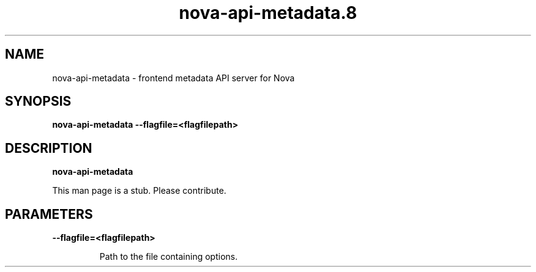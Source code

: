 .TH nova\-api\-metadata.8
.SH NAME
nova\-api\-metadata \- frontend metadata API server for Nova

.SH SYNOPSIS
.B nova\-api\-metadata
.B \-\-flagfile=<flagfilepath>

.SH DESCRIPTION
.B nova\-api\-metadata

This man page is a stub. Please contribute.

.SH PARAMETERS

.LP
.B \-\-flagfile=<flagfilepath>
.IP

Path to the file containing options.
